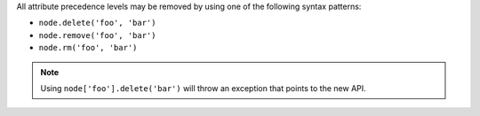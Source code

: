 .. The contents of this file are included in multiple topics.
.. This file should not be changed in a way that hinders its ability to appear in multiple documentation sets.

All attribute precedence levels may be removed by using one of the following syntax patterns:

* ``node.delete('foo', 'bar')``
* ``node.remove('foo', 'bar')``
* ``node.rm('foo', 'bar')``

.. note:: Using ``node['foo'].delete('bar')`` will throw an exception that points to the new API.
